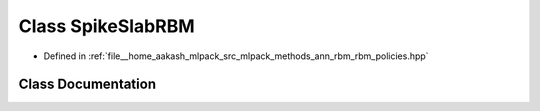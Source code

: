 .. _exhale_class_classmlpack_1_1ann_1_1SpikeSlabRBM:

Class SpikeSlabRBM
==================

- Defined in :ref:`file__home_aakash_mlpack_src_mlpack_methods_ann_rbm_rbm_policies.hpp`


Class Documentation
-------------------


.. doxygenclass:: mlpack::ann::SpikeSlabRBM
   :members:
   :protected-members:
   :undoc-members: